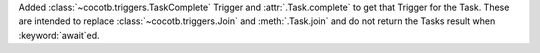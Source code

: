 Added :class:`~cocotb.triggers.TaskComplete` Trigger and :attr:`.Task.complete` to get that Trigger for the Task. These are intended to replace :class:`~cocotb.triggers.Join` and :meth:`.Task.join` and do not return the Tasks result when :keyword:`await`\ ed.
